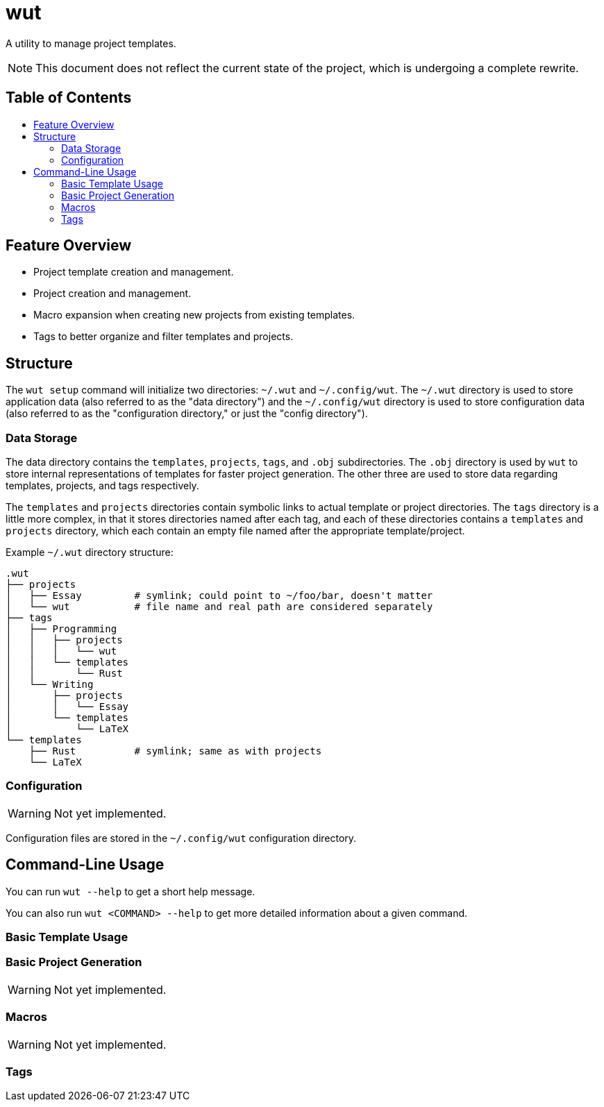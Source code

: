 = wut
:toc: macro
:toc-title: 
ifdef::env-github[]
:tip-caption: :bulb:
:note-caption: :information_source:
:important-caption: :heavy_exclamation_mark:
:warning-caption: :warning:
endif::[]

A utility to manage project templates.

NOTE: This document does not reflect the current state of the project, which is undergoing a complete rewrite.

[discrete]
== Table of Contents 

toc::[]

== Feature Overview

* Project template creation and management.
* Project creation and management.
* Macro expansion when creating new projects from existing templates.
* Tags to better organize and filter templates and projects.

== Structure

The `wut setup` command will initialize two directories: `~/.wut` and `~/.config/wut`.
The `~/.wut` directory is used to store application data (also referred to as the "data 
directory") and the `~/.config/wut` directory is used to store configuration data (also
referred to as the "configuration directory," or just the "config directory").

=== Data Storage 

The data directory contains the `templates`, `projects`, `tags`, and `.obj` subdirectories.
The `.obj` directory is used by `wut` to store internal representations of templates for 
faster project generation. The other three are used to store data regarding templates,
projects, and tags respectively.

The `templates` and `projects` directories contain symbolic links to actual template or project
directories. The `tags` directory is a little more complex, in that it stores directories named
after each tag, and each of these directories contains a `templates` and `projects` directory,
which each contain an empty file named after the appropriate template/project.

Example `~/.wut` directory structure:
[source,sh]
----
.wut
├── projects
│   ├── Essay         # symlink; could point to ~/foo/bar, doesn't matter
│   └── wut           # file name and real path are considered separately
├── tags
│   ├── Programming 
│   │   ├── projects
│   │   │   └── wut
│   │   └── templates
│   │       └── Rust
│   └── Writing
│       ├── projects
│       │   └── Essay
│       └── templates
│           └── LaTeX
└── templates
    ├── Rust          # symlink; same as with projects
    └── LaTeX
----

=== Configuration

WARNING: Not yet implemented.

Configuration files are stored in the `~/.config/wut` configuration directory.

== Command-Line Usage

You can run `wut --help` to get a short help message.

You can also run `wut <COMMAND> --help` to get more detailed information about a given
command.

=== Basic Template Usage

=== Basic Project Generation

WARNING: Not yet implemented.

=== Macros 

WARNING: Not yet implemented.

=== Tags


